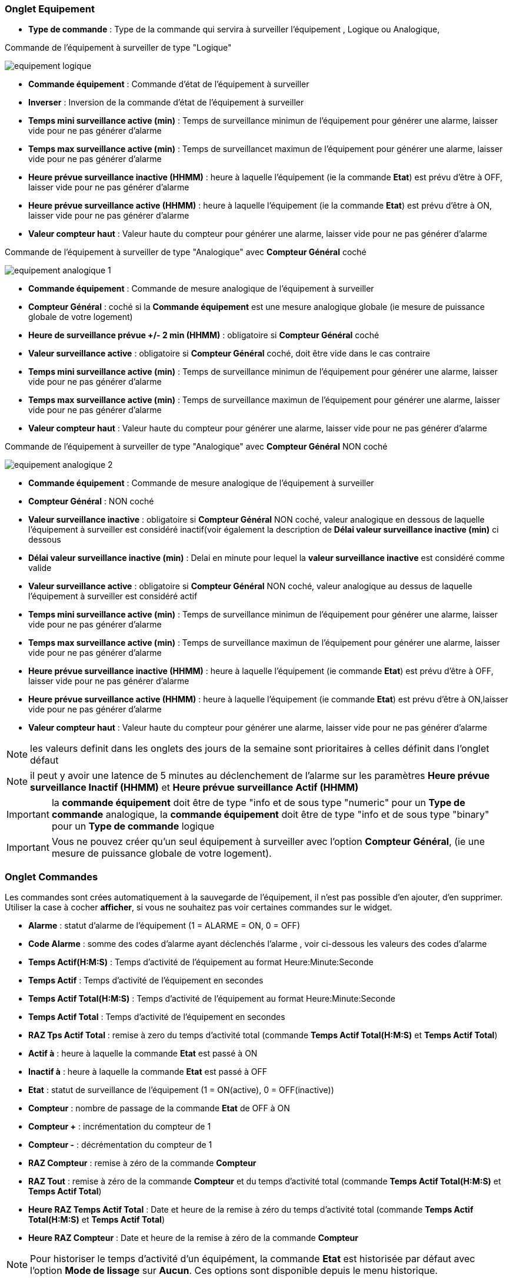 === Onglet Equipement

** *Type de commande* : Type de la commande qui servira à surveiller l'équipement , Logique ou Analogique, 

Commande de l'équipement à surveiller de type "Logique"

image::../images/equipement-logique.png[]

** *Commande équipement* : Commande d'état de l'équipement à surveiller
** *Inverser* : Inversion de la commande d'état de l'équipement à surveiller 
** *Temps mini surveillance active (min)* : Temps de surveillance minimun de l'équipement pour générer une alarme, laisser vide pour ne pas générer d'alarme 
** *Temps max surveillance active (min)* : Temps de surveillancet maximun de l'équipement pour générer une alarme, laisser vide pour ne pas générer d'alarme
** *Heure prévue surveillance inactive (HHMM)* : heure à laquelle l'équipement (ie la commande *Etat*) est prévu d'être à OFF, laisser vide pour ne pas générer d'alarme
** *Heure prévue surveillance active (HHMM)* : heure à laquelle l'équipement (ie la commande *Etat*) est prévu d'être à ON, laisser vide pour ne pas générer d'alarme
** *Valeur compteur haut* : Valeur haute du compteur pour générer une alarme, laisser vide pour ne pas générer d'alarme

Commande de l'équipement à surveiller de type "Analogique" avec *Compteur Général* coché

image::../images/equipement-analogique-1.png[]

** *Commande équipement* : Commande de mesure analogique de l'équipement à surveiller
** *Compteur Général* : coché si la *Commande équipement* est une mesure analogique globale (ie mesure de puissance globale de votre logement)
** *Heure de surveillance prévue +/- 2 min (HHMM)* : obligatoire si *Compteur Général* coché
** *Valeur surveillance active* : obligatoire si *Compteur Général* coché, doit être vide dans le cas contraire
** *Temps mini surveillance active (min)* : Temps de surveillance minimun de l'équipement pour générer une alarme, laisser vide pour ne pas générer d'alarme
** *Temps max surveillance active (min)* : Temps de surveillance maximun de l'équipement pour générer une alarme, laisser vide pour ne pas générer d'alarme
** *Valeur compteur haut* : Valeur haute du compteur pour générer une alarme, laisser vide pour ne pas générer d'alarme

Commande de l'équipement à surveiller de type "Analogique" avec *Compteur Général* NON coché

image::../images/equipement-analogique-2.png[]

** *Commande équipement* : Commande de mesure analogique de l'équipement à surveiller
** *Compteur Général* : NON coché 
** *Valeur surveillance inactive* : obligatoire si *Compteur Général* NON coché, valeur analogique en dessous de laquelle l'équipement à surveiller est considéré inactif(voir également la description de *Délai valeur surveillance inactive (min)* ci dessous
** *Délai valeur surveillance inactive (min)* : Delai en minute pour lequel la *valeur surveillance inactive* est considéré comme valide
** *Valeur surveillance active* : obligatoire si *Compteur Général* NON coché, valeur analogique au dessus de laquelle l'équipement à surveiller est considéré actif
** *Temps mini surveillance active (min)* : Temps de surveillance minimun de l'équipement pour générer une alarme, laisser vide pour ne pas générer d'alarme
** *Temps max surveillance active (min)* : Temps de surveillance maximun de l'équipement pour générer une alarme, laisser vide pour ne pas générer d'alarme
** *Heure prévue surveillance inactive (HHMM)* : heure à laquelle l'équipement (ie commande *Etat*) est prévu d'être à OFF, laisser vide pour ne pas générer d'alarme
** *Heure prévue surveillance active (HHMM)* : heure à laquelle l'équipement (ie commande *Etat*) est prévu d'être à ON,laisser vide pour ne pas générer d'alarme
** *Valeur compteur haut* : Valeur haute du compteur pour générer une alarme, laisser vide pour ne pas générer d'alarme

[NOTE]
les valeurs definit dans les onglets des jours de la semaine sont prioritaires à celles définit dans l'onglet défaut 

[NOTE]
il peut y avoir une latence de 5 minutes au déclenchement de l'alarme sur les paramètres *Heure prévue surveillance Inactif (HHMM)* et *Heure prévue surveillance Actif (HHMM)*

[IMPORTANT]
la *commande équipement* doit être de type "info et de sous type "numeric" pour un *Type de commande* analogique, la *commande équipement* doit être de type "info et de sous type "binary" pour un *Type de commande* logique

[IMPORTANT]
Vous ne pouvez créer qu'un seul équipement à surveiller avec l'option *Compteur Général*,
(ie une mesure de puissance globale de votre logement).


=== Onglet Commandes

Les commandes sont crées automatiquement à la sauvegarde de l'équipement, il n'est pas possible d'en ajouter, d'en supprimer.
Utiliser la case à cocher *afficher*, si vous ne souhaitez pas voir certaines commandes sur le widget.

* *Alarme* : statut d'alarme de l'équipement (1 = ALARME = ON, 0 = OFF)
* *Code Alarme* : somme des codes d'alarme ayant déclenchés l'alarme , voir ci-dessous les valeurs des codes d'alarme
* *Temps Actif(H:M:S)* : Temps d'activité de l'équipement au format Heure:Minute:Seconde
* *Temps Actif* : Temps d'activité de l'équipement en secondes
* *Temps Actif Total(H:M:S)* : Temps d'activité de l'équipement au format Heure:Minute:Seconde
* *Temps Actif Total* : Temps d'activité de l'équipement en secondes
* *RAZ Tps Actif Total* : remise à zero du temps d'activité total (commande *Temps Actif Total(H:M:S)* et *Temps Actif Total*)
* *Actif à* : heure à laquelle la commande *Etat* est passé à ON
* *Inactif à* : heure à laquelle la commande *Etat* est passé à OFF	
* *Etat* : statut de surveillance de l'équipement (1 = ON(active), 0 = OFF(inactive))
* *Compteur* : nombre de passage de la commande *Etat* de OFF à ON
* *Compteur +* : incrémentation du compteur de 1
* *Compteur -* : décrémentation du compteur de 1
* *RAZ Compteur* : remise à zéro de la commande *Compteur*
* *RAZ Tout* : remise à zéro de la commande *Compteur* et du temps d'activité total (commande *Temps Actif Total(H:M:S)* et *Temps Actif Total*) 
* *Heure RAZ Temps Actif Total* : Date et heure de la remise à zéro du temps d'activité total (commande *Temps Actif Total(H:M:S)* et *Temps Actif Total*) 
* *Heure RAZ Compteur* : Date et heure de la remise à zéro de la commande *Compteur*


[NOTE]
Pour historiser le temps d'activité d'un équipément, la commande *Etat* est historisée par défaut avec l'option *Mode de lissage* sur *Aucun*. Ces options sont disponible depuis le menu historique.

=== Onglet Actions

Cet onglet permet la configuration d'action en fonction de la valeur de la commande *Etat* et *Alarme*. +
La case à cocher *inverser*, inverse le sens de la commande *Etat* ou *Alarme* +
Exemple: +
Sélection *Etat* et case *Inverser* non cocher, l'action est effectué si la commande *Etat* passe de OFF à ON, +
Sélection *Etat* et case *Inverser* cocher, l'action est effectué si la commande *Etat* passe de ON à OFF, +
Idem pour la sélection *Alarme*  

image::../images/actions.png[]

=== Fonctionnement

. Passage de la commande *Etat* à ON :

* *Type de commande* : "Logique"
** lors du passage de *Commande équipment* à ON si *Inverser* non coché ou lors du passage de *Commande équipment* à OFF si *Inverser* coché

* *Type de commande* : "Analogique"
** Si *Compteur Général* est coché,
*** Si la *Commande équipement* est supérieure ou égale à *Valeur surveillance active* ET dans l'heure prévue de surveillance défini dans le paramètre *Heure de surveillance prévue +/- 2 min (HHMM)* ET que la commande *Etat* est à OFF
** Si *Compteur Général* n'est pas coché,
*** Si la *Commande équipement* est supérieur ou égal à *Valeur surveillance active* ET que la commande *Etat* est à OFF  


. Passage de la commande *Etat* à OFF :
* *Type de commande* : "Logique"
** lors du passage de *Commande équipment* à OFF si *Inverser* non coché ou lors du passage de *Commande équipment* à ON si *Inverser* coché

* *Type de commande* : "Analogique"
** Si *Compteur Général* est coché,
*** Si la *Commande équipement* est inférieure ou égale à *Valeur surveillance active* ET que la commande *Etat* est à ON 
** Si *Compteur Général* n'est pas coché,
*** Si la *Commande équipement* est inferieure ou égale à *Valeur surveillance inactive  ET que *Délai valeur surveillance inactive* est atteint ET que la commande *Etat* est à ON

image::../images/commande-etat-fct-analogique.png[]

. Passage de la commande *Alarme* à ON :

* *Type de commande* : "Logique"
** Si la durée de la commande *Etat* lors du passage de ON à OFF est inférieure ou égale au *Temps mini surveillance active* (code alarme 2)
** Si la durée de la commande *Etat* à ON est supérieure ou égale au *Temps max surveillance active* (code alarme 4)
** Si la commande *Etat* à ON et l'heure du système est comprise entre *Heure prévue surveillance inactive* et *Heure prévue surveillance active* plus 5 min  (code alarme 8)
** Si la commande *Etat* à OFF et l'heure du système est comprise entre *Heure prévue surveillance active* et *Heure prévue surveillance active* plus 5 min (code alarme 16)
** Lors du passage de la commande *Etat* de OFF à ON et que *Valeur compteur haut* est supérieur ou égale à la commande *Compteur*(code alarme 32)

* *Type de commande* : "Analogique"
** Si *Compteur Général* est coché,
*** Si la commande *Etat* est a OFF depuis *Heure de surveillance prévue* plus *Temps min surveillance active* (code alarme 1)
*** Si la durée de la commande *Etat*, lors du passage de ON à OFF, est inférieure ou égale au *temps min surveillance active* (code alarme 2)
*** Si la durée de la commande *Etat* à ON est supérieure ou égale au *temps max surveillance active* (code alarme 4)
** Lors du passage de la commande *Etat* de OFF à ON et que *Valeur compteur haut* est supérieur ou égale à la commande *Compteur*(code alarme 32)
** Si *Compteur Général* n'est pas coché,
*** Si la durée de la commande *Etat*, lors du passage de ON à OFF, est inférieure ou égale au *Temps min surveillance active* (code alarme 2)
*** Si la durée de la commande *Etat* à ON est supérieure ou égale au *Temps max surveillance active* (code alarme 4)
*** Si la commande *Etat* à ON et l'heure du système est comprise entre *Heure prévue surveillance inactive* et *Heure prévue surveillance inactive* plus 5 min  (code alarme 8)
*** Si la commande *Etat* à OFF et l'heure du système est comprise entre *Heure prévue surveillance active* et *Heure prévue surveillance active* plus 5 min (code alarme 16)
** Lors du passage de la commande *Etat* de OFF à ON et que *Valeur compteur haut* est supérieur ou égale à la commande *Compteur*(code alarme 32)

[NOTE]
Si la commande *Alarme* est déja à ON , et qu'une nouvelle condition d'alarme est présente , celle-ci n'est pas remise à jour, seule la commande *Code Alarme* est mise à jour.

. Passage de la commande *Alarme* à OFF et remise à zéro de *Code Alarme*:

* lors du passage de la commande *Etat* de OFF à ON

. Mise à jour des commandes, lors du passage de la commande *Etat* de OFF à ON :

* *Alarme* : passage à OFF
* *Code Alarme* : passage à zéro
* *Tempts Actif(H:M:S)* : '00:00:00'
* *Tempts Actif* : 0 seconde 
* *Tempts Actif Total(H:M:S)* : pas de changement
* *Tempts Actif Total* : pas de changement 
* *Actif à* : heure courante de passage de l'équipement à actif
* *Inactif à* : '-'
* *Etat* : Passage à ON
* *Compteur* : Incrémenter de 1

. Mise à jour des commandes, lors du passage de la commande *Etat* de ON à OFF : 

* *Alarme* : voir ci-dessus
* *Code Alarme* : voir ci-dessus
* *Tempts Actif(H:M:S)* : heure du passage à surveillance inactive moins heure du passage à surveillance active au format Heure:Minute:Seconde  
* *Tempts Actif* : heure du passage à surveillance inactive moins heure du passage à surveillance active en secondes 
* *Tempts Actif Total(H:M:S)* : cumul heure surveillance active au format Heure:Minute:Seconde
* *Tempts Actif Total* : cumul heure surveillance active en seconde 
* *Actif à* : pas de changement
* *Inactif à* : heure courante de passage de l'equipement à inactif
* *Etat* : Passage à OFF
* *Compteur* : pas de changement

. Mise à jour des commandes toutes les 5 min :

* *Alarme* : voir ci-dessus
* *Code Alarme* : voir ci-dessus
* *Tempts Actif* : heure courante moins heure de démarrage en secondes 
* *Tempts Actif (H:M:S)* : heure courante moins heure de surveillance active au format Heure:Minute:Seconde  
* *Tempts Actif Total(H:M:S)* : cumul heure surveillance active au format Heure:Minute:Seconde 
* *Tempts Actif Total* : cumul heure surveillance active en seconde 
* *Actif à* : pas de changement
* *Inactif à* : pas de changement
* *Etat* : Pas de changement
* *Compteur* : pas de changement

=== Codes alarme

Ci dessous la liste des codes d'alarme en fonction du/des alarme(s),

Les lignes grisées indique que la combinaison n'est pas possible, il n'y a donc pas d'alarme n'y de code d'alarme généré.

image::../images/codes_alarme.png[]